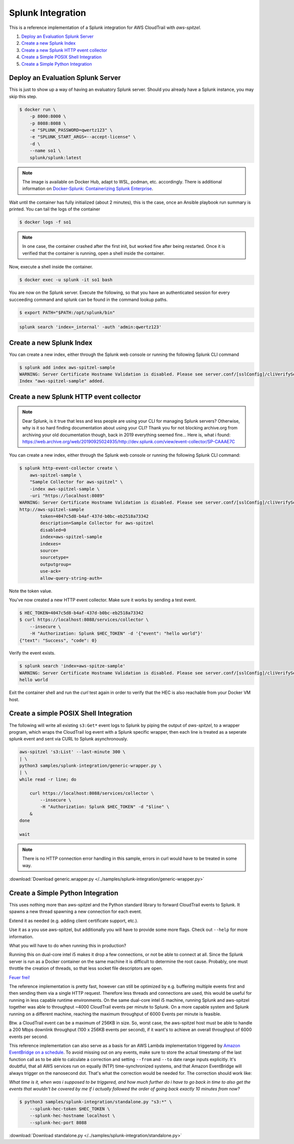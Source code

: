 ##################
Splunk Integration
##################

This is a reference implementation of a Splunk integration for AWS CloudTrail 
with *aws-spitzel*.

#. `Deploy an Evaluation Splunk Server`_
#. `Create a new Splunk Index`_
#. `Create a new Splunk HTTP event collector`_
#. `Create a Simple POSIX Shell Integration`_
#. `Create a Simple Python Integration`_


Deploy an Evaluation Splunk Server
==================================

This is just to show up a way of having an evaluatory Splunk server. Should you
already have a Splunk instance, you may skip this step.

.. code-block::

    $ docker run \
        -p 8000:8000 \
        -p 8088:8088 \
        -e "SPLUNK_PASSWORD=qwertz123" \
        -e "SPLUNK_START_ARGS=--accept-license" \
        -d \
        --name so1 \
        splunk/splunk:latest

.. note::
    The image is available on Docker Hub, adapt to WSL, podman, etc. 
    accordingly. There is additional information on `Docker-Splunk: Containerizing Splunk Enterprise <https://github.com/splunk/docker-splunk>`_.

Wait until the container has fully initialized (about 2 minutes), this is the 
case, once an Ansible playbook run summary is printed. You can tail the logs of 
the container

.. code-block:: shell

    $ docker logs -f so1

.. note::
    In one case, the container crashed after the first init, but worked fine 
    after being restarted. Once it is verified that the container is running, 
    open a shell inside the container.

Now, execute a shell inside the container.

.. code-block::

    $ docker exec -u splunk -it so1 bash

You are now on the Splunk server. Execute the following, so that you have an
authenticated session for every succeeding command and splunk can be found in
the command lookup paths.

.. code-block::

    $ export PATH="$PATH:/opt/splunk/bin"

.. code-block::

    splunk search 'index=_internal' -auth 'admin:qwertz123'

Create a new Splunk Index
=========================

You can create a new index, either through the Splunk web console or running 
the following Splunk CLI command

.. code-block::

    $ splunk add index aws-spitzel-sample
    WARNING: Server Certificate Hostname Validation is disabled. Please see server.conf/[sslConfig]/cliVerifyServerName for details.
    Index "aws-spitzel-sample" added.

Create a new Splunk HTTP event collector
========================================

.. note::
    Dear Splunk, is it true that less and less people are using your CLI for 
    managing Splunk servers? Otherwise, why is it so hard finding documentation
    about using your CLI? Thank you for not blocking archive.org from archiving
    your old documentation though, back in 2019 everything seemed fine... Here 
    is, what i found: `<https://web.archive.org/web/20190925024935/http://dev.splunk.com/view/event-collector/SP-CAAAE7C>`_


You can create a new index, either through the Splunk web console or running 
the following Splunk CLI command:

.. code-block::

    $ splunk http-event-collector create \
        aws-spitzel-sample \
        "Sample Collector for aws-spitzel" \
        -index aws-spitzel-sample \
        -uri "https://localhost:8089"
    WARNING: Server Certificate Hostname Validation is disabled. Please see server.conf/[sslConfig]/cliVerifyServerName for details.
    http://aws-spitzel-sample
            token=4047c5d8-b4af-437d-b0bc-eb2518a73342
            description=Sample Collector for aws-spitzel
            disabled=0
            index=aws-spitzel-sample
            indexes=
            source=
            sourcetype=
            outputgroup=
            use-ack=
            allow-query-string-auth=

Note the token value.

You've now created a new HTTP event collector. Make sure it works by sending 
a test event.

.. code-block:: shell

    $ HEC_TOKEN=4047c5d8-b4af-437d-b0bc-eb2518a73342
    $ curl https://localhost:8088/services/collector \
        --insecure \
        -H "Authorization: Splunk $HEC_TOKEN" -d '{"event": "hello world"}'
    {"text": "Success", "code": 0}

Verify the event exists.

.. code-block:: shell

    $ splunk search 'index=aws-spitze-sample'
    WARNING: Server Certificate Hostname Validation is disabled. Please see server.conf/[sslConfig]/cliVerifyServerName for details.
    hello world

Exit the container shell and run the *curl* test again in order to verify that
the HEC is also reachable from your Docker VM host.

Create a simple POSIX Shell Integration
=======================================

The following will write all existing ``s3:Get*`` event logs to Splunk by 
piping the output of *aws-spitzel*, to a wrapper program, which wraps the 
CloudTrail log event with a Splunk specific wrapper, then each line is treated
as a seperate splunk event and sent via CURL to Splunk asynchronously.

.. code-block:: shell

    aws-spitzel 's3:List' --last-minute 300 \
    | \
    python3 samples/splunk-integration/generic-wrapper.py \
    | \
    while read -r line; do

        curl https://localhost:8088/services/collector \
            --insecure \
            -H "Authorization: Splunk $HEC_TOKEN" -d "$line" \
        &
    done

    wait

.. note::
    There is no HTTP connection error handling in this sample, errors in curl
    would have to be treated in some way.

:download:`Download generic.wrapper.py </../samples/splunk-integration/generic-wrapper.py>`

Create a Simple Python Integration
==================================

This uses nothing more than aws-spitzel and the Python standard library to
forward CloudTrail events to Splunk. It spawns a new thread spawning a new
connection for each event. 

Extend it as needed (e.g. adding client certificate support, etc.).

Use it as a you use aws-spitzel, but additionally you will have to provide
some more flags. Check out ``--help`` for more information.

What you will have to do when running this in production?

Running this on dual-core intel i5 makes it drop a few connections, or not be 
able to connect at all. Since the Splunk server is run as a Docker container on 
the same machine it is difficult to determine the root cause. Probably, one 
must throttle the creation of threads, so that less socket file descriptors are 
open.

`Feuer frei! <https://www.youtube.com/watch?v=ZkW-K5RQdzo>`_

The reference implementation is pretty fast, however can still be optimized by 
e.g. buffering multiple events first and then sending them via a single HTTP 
request. Therefore less threads and connections are used, this would be useful 
for running in less capable runtime environments. On the same dual-core intel 
i5 machine, running Splunk and aws-spitzel together was able to throughput 
~4000 CloudTrail events per minute to Splunk. On a more capable system and 
Splunk running on a different machine, reaching the maximum throughput of 6000 
Events per minute is feasible.

Btw. a CloudTrail event can be a maximum of 256KB in size. So, worst case, 
the aws-spitzel host must be able to handle a 200 Mbps downlink 
throughput (100 x 256KB events per second), if it want's to achieve an overall 
throughput of 6000 events per second.

This reference implementation can also serve as a basis for an AWS Lambda 
implementation triggered by 
`Amazon EventBridge on a schedule <https://docs.aws.amazon.com/AmazonCloudWatch/latest/events/ScheduledEvents.html>`_.
To avoid missing out on any events, make sure to store the actual timestamp of
the last function call as to be able to calculate a correction and setting 
``--from`` and ``--to`` date range inputs explicitly. It's doubtful, that all 
AWS services run on equally (NTP) time-synchronized systems, and that Amazon 
EventBridge will always trigger on the nanosecond dot. That's what the 
correction would be needed for. The correction should work like: 

*What time is it, when was i supposed to be triggered, and how much further do 
i have to go back in time to also get the events that wouldn't be covered by me 
if i actually followed the order of going back exactly 10 minutes from now?*

.. code-block:: shell

    $ python3 samples/splunk-integration/standalone.py "s3:*" \
        --splunk-hec-token $HEC_TOKEN \
        --splunk-hec-hostname localhost \
        --splunk-hec-port 8088

:download:`Download standalone.py </../samples/splunk-integration/standalone.py>`